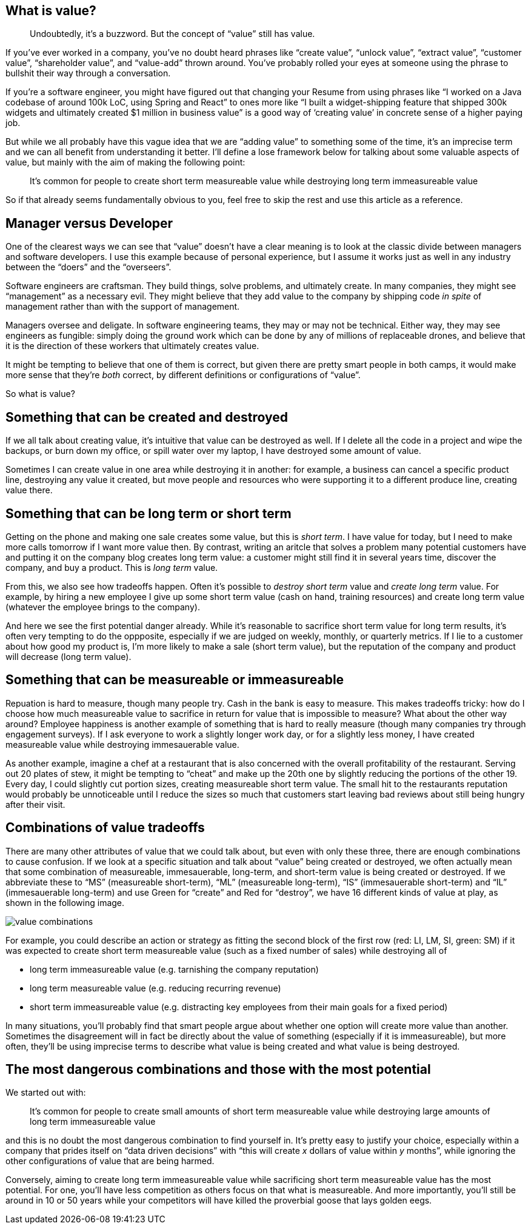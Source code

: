== What is value?

____
Undoubtedly, it’s a buzzword. But the concept of "`value`" still has
value.
____

If you’ve ever worked in a company, you’ve no doubt heard phrases like
"`create value`", "`unlock value`", "`extract value`", "`customer
value`", "`shareholder value`", and "`value-add`" thrown around. You’ve
probably rolled your eyes at someone using the phrase to bullshit their
way through a conversation.

If you’re a software engineer, you might have figured out that changing
your Resume from using phrases like "`I worked on a Java codebase of
around 100k LoC, using Spring and React`" to ones more like "`I built a
widget-shipping feature that shipped 300k widgets and ultimately created
$1 million in business value`" is a good way of '`creating value`' in
concrete sense of a higher paying job.

But while we all probably have this vague idea that we are "`adding
value`" to something some of the time, it’s an imprecise term and we can
all benefit from understanding it better. I’ll define a lose framework
below for talking about some valuable aspects of value, but mainly with
the aim of making the following point:

____
It’s common for people to create short term measureable value while
destroying long term immeasureable value
____

So if that already seems fundamentally obvious to you, feel free to skip
the rest and use this article as a reference.

== Manager versus Developer

One of the clearest ways we can see that "`value`" doesn’t have a clear
meaning is to look at the classic divide between managers and software
developers. I use this example because of personal experience, but I
assume it works just as well in any industry between the "`doers`" and
the "`overseers`".

Software engineers are craftsman. They build things, solve problems, and
ultimately create. In many companies, they might see "`management`" as a
necessary evil. They might believe that they add value to the company by
shipping code _in spite_ of management rather than with the support of
management.

Managers oversee and deligate. In software engineering teams, they may
or may not be technical. Either way, they may see engineers as fungible:
simply doing the ground work which can be done by any of millions of
replaceable drones, and believe that it is the direction of these
workers that ultimately creates value.

It might be tempting to believe that one of them is correct, but given
there are pretty smart people in both camps, it would make more sense
that they’re _both_ correct, by different definitions or configurations
of "`value`".

So what is value?

== Something that can be created and destroyed

If we all talk about creating value, it’s intuitive that value can be
destroyed as well. If I delete all the code in a project and wipe the
backups, or burn down my office, or spill water over my laptop, I have
destroyed some amount of value.

Sometimes I can create value in one area while destroying it in another:
for example, a business can cancel a specific product line, destroying
any value it created, but move people and resources who were supporting
it to a different produce line, creating value there.

== Something that can be long term or short term

Getting on the phone and making one sale creates some value, but this is
_short term_. I have value for today, but I need to make more calls
tomorrow if I want more value then. By contrast, writing an aritcle that
solves a problem many potential customers have and putting it on the
company blog creates long term value: a customer might still find it in
several years time, discover the company, and buy a product. This is
_long term_ value.

From this, we also see how tradeoffs happen. Often it’s possible to
_destroy short term_ value and _create long term_ value. For example, by
hiring a new employee I give up some short term value (cash on hand,
training resources) and create long term value (whatever the employee
brings to the company).

And here we see the first potential danger already. While it’s
reasonable to sacrifice short term value for long term results, it’s
often very tempting to do the oppposite, especially if we are judged on
weekly, monthly, or quarterly metrics. If I lie to a customer about how
good my product is, I’m more likely to make a sale (short term value),
but the reputation of the company and product will decrease (long term
value).

== Something that can be measureable or immeasureable

Repuation is hard to measure, though many people try. Cash in the bank
is easy to measure. This makes tradeoffs tricky: how do I choose how
much measureable value to sacrifice in return for value that is
impossible to measure? What about the other way around? Employee
happiness is another example of something that is hard to really measure
(though many companies try through engagement surveys). If I ask
everyone to work a slightly longer work day, or for a slightly less
money, I have created measureable value while destroying immesauerable
value.

As another example, imagine a chef at a restaurant that is also
concerned with the overall profitability of the restaurant. Serving out
20 plates of stew, it might be tempting to "`cheat`" and make up the
20th one by slightly reducing the portions of the other 19. Every day, I
could slightly cut portion sizes, creating measureable short term value.
The small hit to the restaurants reputation would probably be
unnoticeable until I reduce the sizes so much that customers start
leaving bad reviews about still being hungry after their visit.

== Combinations of value tradeoffs

There are many other attributes of value that we could talk about, but
even with only these three, there are enough combinations to cause
confusion. If we look at a specific situation and talk about "`value`"
being created or destroyed, we often actually mean that some combination
of measureable, immesauerable, long-term, and short-term value is being
created or destroyed. If we abbreviate these to "`MS`" (measureable
short-term), "`ML`" (measureable long-term), "`IS`" (immesauerable
short-term) and "`IL`" (immesauerable long-term) and use Green for
"`create`" and Red for "`destroy`", we have 16 different kinds of value
at play, as shown in the following image.

image:images/value.jpg[value combinations]

For example, you could describe an action or strategy as fitting the
second block of the first row (red: LI, LM, SI, green: SM) if it was
expected to create short term measureable value (such as a fixed number
of sales) while destroying all of

* long term immeasureable value (e.g. tarnishing the company reputation)
* long term measureable value (e.g. reducing recurring revenue)
* short term immeasureable value (e.g. distracting key employees from
their main goals for a fixed period)

In many situations, you’ll probably find that smart people argue about
whether one option will create more value than another. Sometimes the
disagreement will in fact be directly about the value of something
(especially if it is immeasureable), but more often, they’ll be using
imprecise terms to describe what value is being created and what value
is being destroyed.

== The most dangerous combinations and those with the most potential

We started out with:

____
It’s common for people to create small amounts of short term measureable
value while destroying large amounts of long term immeasureable value
____

and this is no doubt the most dangerous combination to find yourself in.
It’s pretty easy to justify your choice, especially within a company
that prides itself on "`data driven decisions`" with "`this will create
_x_ dollars of value within _y_ months`", while ignoring the other
configurations of value that are being harmed.

Conversely, aiming to create long term immeasureable value while
sacrificing short term measureable value has the most potential. For
one, you’ll have less competition as others focus on that what is
measureable. And more importantly, you’ll still be around in 10 or 50
years while your competitors will have killed the proverbial goose that
lays golden eegs.
